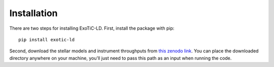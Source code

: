 Installation
============

There are two steps for installing ExoTiC-LD. First, install the package
with pip:

::

   pip install exotic-ld


Second, download the stellar models and instrument throughputs from `this
zenodo link <https://zenodo.org/record/6344946#.YistRy-l2ik>`_. You can place
the downloaded directory anywhere on your machine, you'll just need to pass
this path as an input when running the code.
